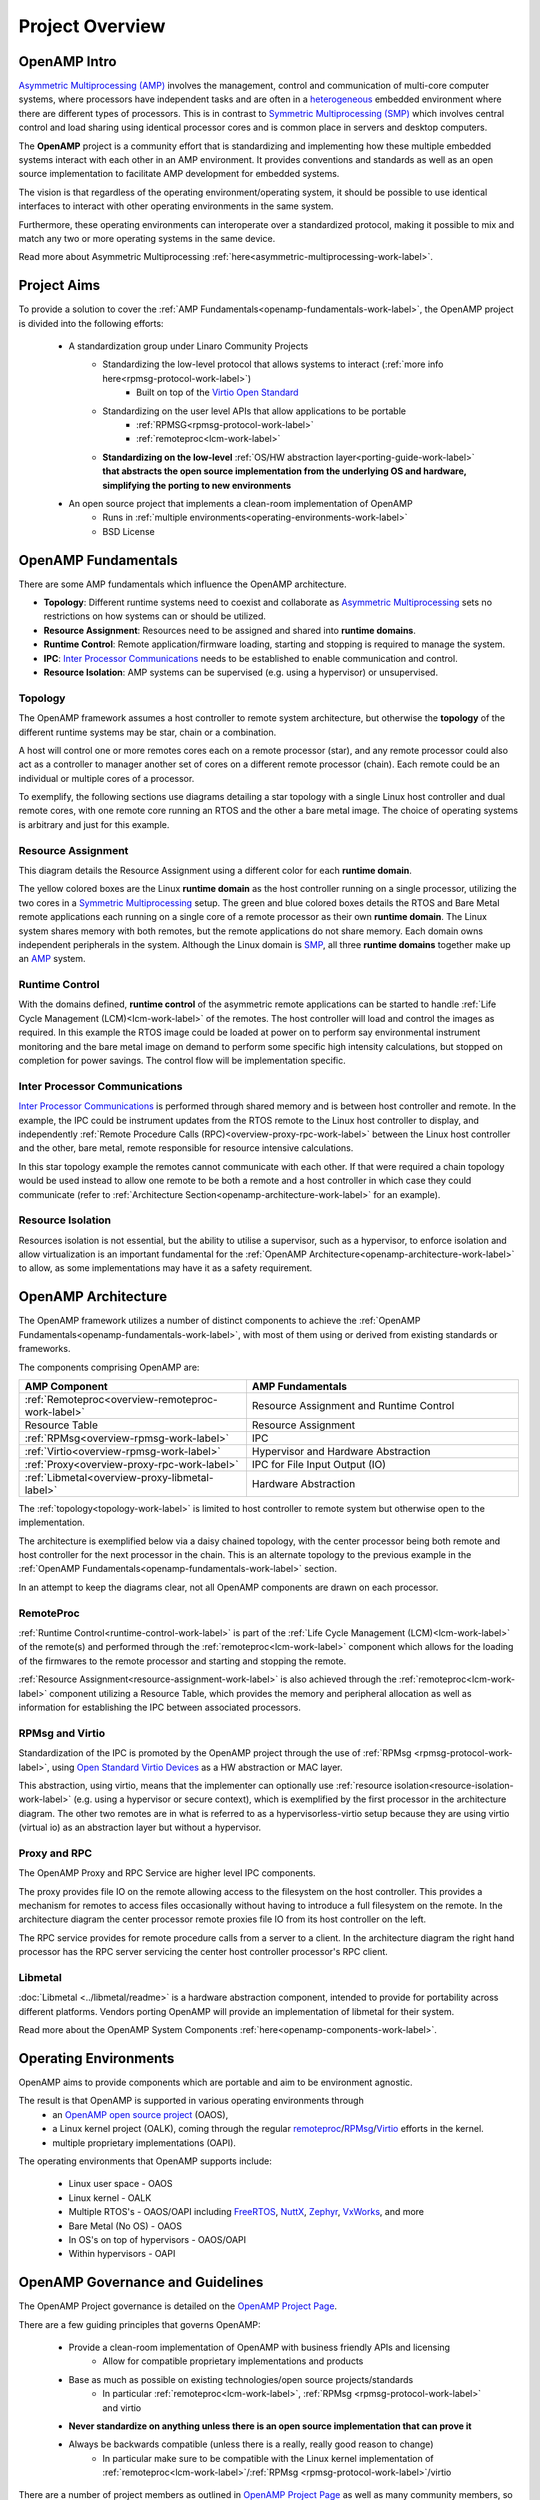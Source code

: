 ================
Project Overview
================

*************
OpenAMP Intro
*************

`Asymmetric Multiprocessing (AMP) <https://en.wikipedia.org/wiki/Asymmetric_multiprocessing>`_ involves the management, control and communication of multi-core computer systems, where processors have independent tasks and are often in a `heterogeneous <https://en.wikipedia.org/wiki/Heterogeneous_computing>`_ embedded environment where there are different types of processors. This is in contrast to `Symmetric Multiprocessing (SMP) <https://en.wikipedia.org/wiki/Symmetric_multiprocessing>`_ which involves central control and load sharing using identical processor cores and is common place in servers and desktop computers.

The **OpenAMP** project is a community effort that is standardizing and implementing how these multiple embedded systems interact with each other in an AMP environment. It provides conventions and standards as well as an open source implementation to facilitate AMP development for embedded systems.

The vision is that regardless of the operating environment/operating system, it should be possible to use identical interfaces to interact with other operating environments in the same system.

Furthermore, these operating environments can interoperate over a standardized protocol, making it possible to mix and match any two or more operating systems in the same device.

Read more about Asymmetric Multiprocessing :ref:`here<asymmetric-multiprocessing-work-label>`.


************
Project Aims
************

To provide a solution to cover the :ref:`AMP Fundamentals<openamp-fundamentals-work-label>`, the OpenAMP project is divided into the following efforts:

    * A standardization group under Linaro Community Projects
        - Standardizing the low-level protocol that allows systems to interact (:ref:`more info here<rpmsg-protocol-work-label>`)
            + Built on top of the `Virtio Open Standard <https://docs.oasis-open.org/virtio/virtio/v1.3/virtio-v1.3.html>`_
        - Standardizing on the user level APIs that allow applications to be portable
            + :ref:`RPMSG<rpmsg-protocol-work-label>`
            + :ref:`remoteproc<lcm-work-label>`
        - **Standardizing on the low-level** :ref:`OS/HW abstraction layer<porting-guide-work-label>` **that abstracts the open source implementation from the underlying OS and hardware, simplifying the porting to new environments**

    * An open source project that implements a clean-room implementation of OpenAMP
        - Runs in :ref:`multiple environments<operating-environments-work-label>`
        - BSD License


.. _openamp-fundamentals-work-label:

********************
OpenAMP Fundamentals
********************

There are some AMP fundamentals which influence the OpenAMP architecture.

* **Topology**: Different runtime systems need to coexist and collaborate as `Asymmetric Multiprocessing <https://en.wikipedia.org/wiki/Asymmetric_multiprocessing>`_ sets no restrictions on how systems can or should be utilized.
* **Resource Assignment**: Resources need to be assigned and shared into **runtime domains**.
* **Runtime Control**: Remote application/firmware loading, starting and stopping is required to manage the system.
* **IPC**: `Inter Processor Communications <https://en.wikipedia.org/wiki/Inter-process_communication>`_ needs to be established to enable communication and control.
* **Resource Isolation**: AMP systems can be supervised (e.g. using a hypervisor) or unsupervised.


.. _topology-work-label:

Topology
========

The OpenAMP framework assumes a host controller to remote system architecture, but otherwise the **topology** of the different runtime systems may be star, chain or a combination.

.. image:: ../images/topo_types.svg

A host will control one or more remotes cores each on a remote processor (star), and any remote processor could also act as a controller to manager another set of cores on a different remote processor (chain). Each remote could be an individual or multiple cores of a processor.

To exemplify, the following sections use diagrams detailing a star topology with a single Linux host controller and dual remote cores, with one remote core running an RTOS and the other a bare metal image. The choice of operating systems is arbitrary and just for this example.

..  image:: ../images/fundamentals/host-2-remote.svg

.. _resource-assignment-work-label:

Resource Assignment
===================

This diagram details the Resource Assignment using a different color for each **runtime domain**.

..  image:: ../images/fundamentals/resource-assignment.svg

The yellow colored boxes are the Linux **runtime domain** as the host controller running on a single processor, utilizing the two cores in a `Symmetric Multiprocessing <https://en.wikipedia.org/wiki/Symmetric_multiprocessing>`_ setup. The green and blue colored boxes details the RTOS and Bare Metal remote applications each running on a single core of a remote processor as their own **runtime domain**. The Linux system shares memory with both remotes, but the remote applications do not share memory. Each domain owns independent peripherals in the system. Although the Linux domain is `SMP <https://en.wikipedia.org/wiki/Symmetric_multiprocessing>`_, all three **runtime domains** together make up an `AMP <https://en.wikipedia.org/wiki/Asymmetric_multiprocessing>`_ system.

.. _runtime-control-work-label:

Runtime Control
===============

..  image:: ../images/fundamentals/runtime-control.svg

With the domains defined, **runtime control** of the asymmetric remote applications can be started to handle :ref:`Life Cycle Management (LCM)<lcm-work-label>` of the remotes. The host controller will load and control the images as required. In this example the RTOS image could be loaded at power on to perform say environmental instrument monitoring and the bare metal image on demand to perform some specific high intensity calculations, but stopped on completion for power savings. The control flow will be implementation specific.

.. _ipc-work-label:

Inter Processor Communications
==============================

..  image::  ../images/fundamentals/ipc.svg

`Inter Processor Communications <https://en.wikipedia.org/wiki/Inter-process_communication>`_ is performed through shared memory and is between host controller and remote.
In the example, the IPC could be instrument updates from the RTOS remote to the Linux host controller to display, and independently :ref:`Remote Procedure Calls (RPC)<overview-proxy-rpc-work-label>` between the Linux host controller and the other, bare metal, remote responsible for resource intensive calculations.

In this star topology example the remotes cannot communicate with each other. If that were required a chain topology would be used instead to allow one remote to be both a remote and a host controller in which case they could communicate (refer to :ref:`Architecture Section<openamp-architecture-work-label>` for an example).

.. _resource-isolation-work-label:

Resource Isolation
==================

Resources isolation is not essential, but the ability to utilise a supervisor, such as a hypervisor, to enforce isolation and allow virtualization is an important fundamental for the :ref:`OpenAMP Architecture<openamp-architecture-work-label>` to allow, as some implementations may have it as a safety requirement.


.. _openamp-architecture-work-label:

********************
OpenAMP Architecture
********************

The OpenAMP framework utilizes a number of distinct components to achieve the :ref:`OpenAMP Fundamentals<openamp-fundamentals-work-label>`, with most of them using or derived from existing standards or frameworks.

The components comprising OpenAMP are:

.. csv-table::
   :header: "AMP Component", "AMP Fundamentals"
   :widths: 50, 60

    :ref:`Remoteproc<overview-remoteproc-work-label>`, Resource Assignment and Runtime Control
    Resource Table, Resource Assignment
    :ref:`RPMsg<overview-rpmsg-work-label>`, IPC
    :ref:`Virtio<overview-rpmsg-work-label>`, Hypervisor and Hardware Abstraction
    :ref:`Proxy<overview-proxy-rpc-work-label>`, IPC for File Input Output (IO)
    :ref:`Libmetal<overview-proxy-libmetal-label>`, Hardware Abstraction


The :ref:`topology<topology-work-label>` is limited to host controller to remote system but otherwise open to the implementation.

The architecture is exemplified below via a daisy chained topology, with the center processor being both remote and host controller for the next processor in the chain. This is an alternate topology to the previous example in the :ref:`OpenAMP Fundamentals<openamp-fundamentals-work-label>` section.

..  image::  ../images/architecture/overview-architecture.svg

In an attempt to keep the diagrams clear, not all OpenAMP components are drawn on each processor.

.. _overview-remoteproc-work-label:

RemoteProc
==========

:ref:`Runtime Control<runtime-control-work-label>` is part of the :ref:`Life Cycle Management (LCM)<lcm-work-label>` of the remote(s) and performed through the :ref:`remoteproc<lcm-work-label>` component which allows for the loading of the firmwares to the remote processor and starting and stopping the remote.

:ref:`Resource Assignment<resource-assignment-work-label>` is also achieved through the :ref:`remoteproc<lcm-work-label>` component utilizing a Resource Table, which provides the memory and peripheral allocation as well as information for establishing the IPC between associated processors.

..  image::  ../images/architecture/overview-architecture-remoteproc.svg

.. _overview-rpmsg-work-label:

RPMsg and Virtio
================

Standardization of the IPC is promoted by the OpenAMP project through the use of :ref:`RPMsg <rpmsg-protocol-work-label>`, using `Open Standard Virtio Devices <https://docs.oasis-open.org/virtio/virtio/v1.3/virtio-v1.3.html>`_ as a HW abstraction or MAC layer.

This abstraction, using virtio, means that the implementer can optionally use :ref:`resource isolation<resource-isolation-work-label>` (e.g. using a hypervisor or secure context), which is exemplified by the first processor in the architecture diagram. The other two remotes are in what is referred to as a hypervisorless-virtio setup because they are using virtio (virtual io) as an abstraction layer but without a hypervisor.

..  image::  ../images/architecture/overview-architecture-rpmsg.svg

.. _overview-proxy-rpc-work-label:

Proxy and RPC
=============

The OpenAMP Proxy and RPC Service are higher level IPC components.

The proxy provides file IO on the remote allowing access to the filesystem on the host controller. This provides a mechanism for remotes to access files occasionally without having to introduce a full filesystem on the remote. In the architecture diagram the center processor remote proxies file IO from its host controller on the left.

The RPC service provides for remote procedure calls from a server to a client. In the architecture diagram the right hand processor has the RPC server servicing the center host controller processor's RPC client.

..  image::  ../images/architecture/overview-architecture-proxy.svg

.. _overview-proxy-libmetal-label:

Libmetal
========

:doc:`Libmetal <../libmetal/readme>` is a hardware abstraction component, intended to provide for portability across different platforms.
Vendors porting OpenAMP will provide an implementation of libmetal for their system.

..  image::  ../images/architecture/overview-architecture-libmetal.svg

.. _project-aims-work-label:

Read more about the OpenAMP System Components :ref:`here<openamp-components-work-label>`.

.. _operating-environments-work-label:

**********************
Operating Environments
**********************

OpenAMP aims to provide components which are portable and aim to be environment agnostic.

The result is that OpenAMP is supported in various operating environments through
  - an `OpenAMP open source project <https://github.com/OpenAMP>`_  (OAOS),
  - a Linux kernel project (OALK), coming through the regular `remoteproc <https://www.kernel.org/doc/html/latest/staging/remoteproc.html>`_/`RPMsg <https://www.kernel.org/doc/html/latest/staging/rpmsg.html>`_/`Virtio <https://docs.kernel.org/driver-api/virtio/virtio.html>`_ efforts in the kernel.
  - multiple proprietary implementations (OAPI).

The operating environments that OpenAMP supports include:

  - Linux user space - OAOS
  - Linux kernel - OALK
  - Multiple RTOS's - OAOS/OAPI including `FreeRTOS <https://freertos.org/>`_, `NuttX <https://nuttx.apache.org/>`_, `Zephyr <https://www.zephyrproject.org/>`_, `VxWorks <https://www.windriver.com/products/vxworks>`_, and more
  - Bare Metal (No OS) - OAOS
  - In OS's on top of hypervisors - OAOS/OAPI
  - Within hypervisors - OAPI

.. _governance-work-label:

*********************************
OpenAMP Governance and Guidelines
*********************************

The OpenAMP Project governance is detailed on the `OpenAMP Project Page <https://www.openampproject.org/governance/>`_.

There are a few guiding principles that governs OpenAMP:

    - Provide a clean-room implementation of OpenAMP with business friendly APIs and licensing
        * Allow for compatible proprietary implementations and products
    - Base as much as possible on existing technologies/open source projects/standards
        * In particular :ref:`remoteproc<lcm-work-label>`, :ref:`RPMsg <rpmsg-protocol-work-label>` and virtio
    - **Never standardize on anything unless there is an open source implementation that can prove it**
    - Always be backwards compatible (unless there is a really, really good reason to change)
        * In particular make sure to be compatible with the Linux kernel implementation of :ref:`remoteproc<lcm-work-label>`/:ref:`RPMsg <rpmsg-protocol-work-label>`/virtio

There are a number of project members as outlined in `OpenAMP Project Page <https://www.openampproject.org/about/>`_ as well as many community members, so please join the :ref:`OpenAMP open source project<openamp-maintenance-work-label>`!
    - See https://github.com/OpenAMP/open-amp

If you want to contribute and port OpenAMP to your platform read more about OpenAMP porting :ref:`here<porting-guide-work-label>`.
